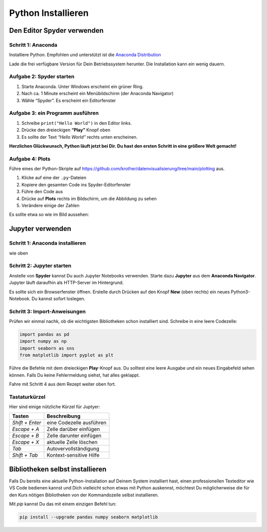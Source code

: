 
Python Installieren
===================

Den Editor Spyder verwenden
~~~~~~~~~~~~~~~~~~~~~~~~~~~

Schritt 1: Anaconda
-------------------

Installiere Python. 
Empfohlen und unterstützt ist die `Anaconda Distribution <https://www.anaconda.com/download>`__

Lade die frei verfügbare Version für Dein Betriebssystem herunter.
Die Installation kann ein wenig dauern.

Aufgabe 2: Spyder starten
-------------------------

1. Starte Anaconda. Unter Windows erscheint ein grüner Ring.
2. Nach ca. 1 Minute erscheint ein Menübildschirm (der Anaconda Navigator)
3. Wähle “Spyder”. Es erscheint ein Editorfenster

Aufgabe 3: ein Programm ausführen
---------------------------------

1. Schreibe ``print("Hello World")`` in den Editor links.
2. Drücke den dreieckigen **“Play”** Knopf oben
3. Es sollte der Text *“Hello World”* rechts unten erscheinen.

**Herzlichen Glückwunsch, Python läuft jetzt bei Dir. Du hast den ersten
Schritt in eine größere Welt gemacht!**

Aufgabe 4: Plots
----------------

Führe eines der Python-Skripte auf
`https://github.com/krother/datenvisualisierung/tree/main/plotting <https://github.com/krother/datenvisualisierung/tree/main/plotting>`__
aus.

1. Klicke auf eine der ``.py``-Dateien
2. Kopiere den gesamten Code ins Spyder-Editorfenster
3. Führe den Code aus
4. Drücke auf **Plots** rechts im Bildschirm, um die Abbildung zu sehen
5. Verändere einige der Zahlen

Es sollte etwa so wie im Bild aussehen:

.. image:: spyder.png


Jupyter verwenden
~~~~~~~~~~~~~~~~~

Schritt 1: Anaconda installieren
--------------------------------

wie oben

Schritt 2: Jupyter starten
--------------------------

Anstelle von **Spyder** kannst Du auch Jupyter Notebooks verwenden.
Starte dazu **Jupyter** aus dem **Anaconda Navigator**.
Jupyter läuft daraufhin als HTTP-Server im Hintergrund.

Es sollte sich ein Browserfenster öffnen.
Erstelle durch Drücken auf den Knopf **New** (oben rechts) ein neues Python3-Notebook.
Du kannst sofort loslegen.


Schritt 3: Import-Anweisungen
-----------------------------

Prüfen wir einmal nachk, ob die wichtigsten Bibliotheken schon installiert sind.
Schreibe in eine leere Codezelle:

.. code:: python3

    import pandas as pd
    import numpy as np
    import seaborn as sns
    from matplotlib import pyplot as plt

Führe die Befehle mit dem dreieckigen **Play**-Knopf aus.
Du solltest eine leere Ausgabe und ein neues Eingabefeld sehen können.
Falls Du keine Fehlermeldung siehst, hat alles geklappt.

Fahre mit Schritt 4 aus dem Rezept weiter oben fort.

Tastaturkürzel
--------------

Hier sind einige nützliche Kürzel für Juptyer:

================ ==========================
Tasten           Beschreibung  
================ ==========================
`Shift + Enter`  eine Codezelle ausführen
`Escape + A`     Zelle darüber einfügen
`Escape + B`     Zelle darunter einfügen
`Escape + X`     aktuelle Zelle löschen
`Tab`            Autovervollständigung
`Shift + Tab`    Kontext-sensitive Hilfe
================ ==========================



Bibliotheken selbst installieren
~~~~~~~~~~~~~~~~~~~~~~~~~~~~~~~~

Falls Du bereits eine aktuelle Python-Installation auf Deinem System installiert hast, einen professionellen Texteditor wie VS Code bedienen kannst
und Dich vielleicht schon etwas mit Python auskennst, möchtest Du möglicherweise die für den Kurs nötigen Bibliotheken von der Kommandozeile selbst installieren.

Mit `pip` kannst Du das mit einem einzigen Befehl tun:

.. code::

    pip install --upgrade pandas numpy seaborn matplotlib
